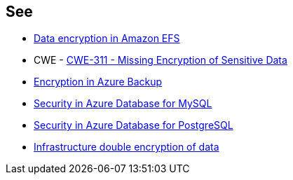 == See

* https://docs.aws.amazon.com/efs/latest/ug/encryption.html[Data encryption in Amazon EFS]
* CWE - https://cwe.mitre.org/data/definitions/311[CWE-311 - Missing Encryption of Sensitive Data]
* https://learn.microsoft.com/en-us/azure/backup/backup-encryption[Encryption in Azure Backup]
* https://learn.microsoft.com/en-us/azure/mysql/single-server/concepts-security[Security in Azure Database for MySQL]
* https://learn.microsoft.com/en-us/azure/postgresql/single-server/concepts-security[Security in Azure Database for PostgreSQL]
* https://learn.microsoft.com/en-us/azure/storage/common/infrastructure-encryption-enable?tabs=portal[Infrastructure double encryption of data]